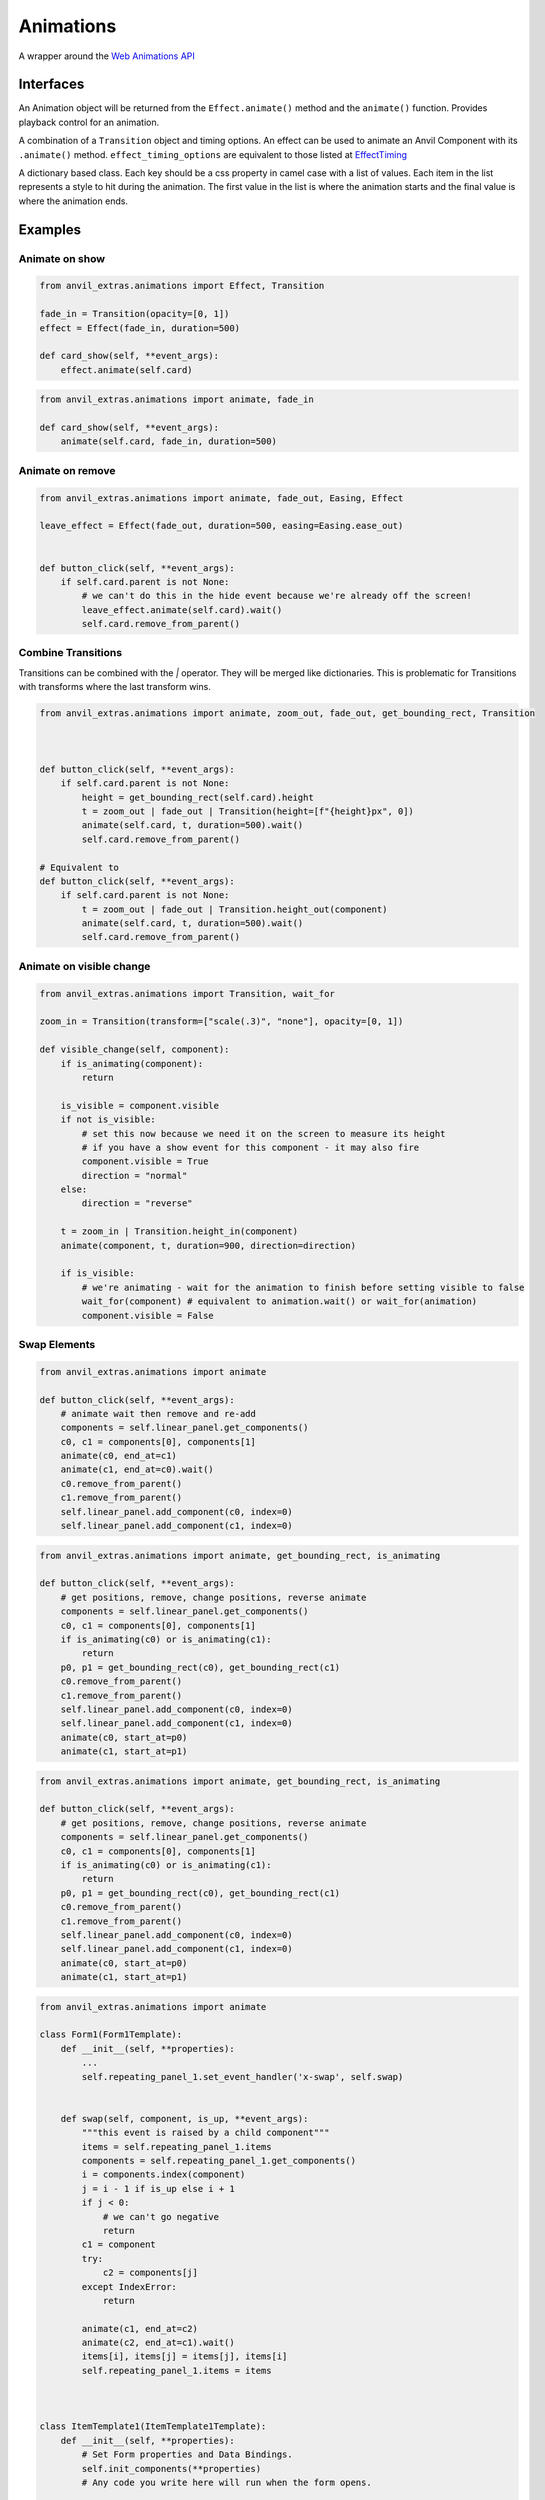 Animations
==========
A wrapper around the `Web Animations API <https://developer.mozilla.org/en-US/docs/Web/API/Web_Animations_API>`_

Interfaces
----------
.. class:: Animation(component, effect)

    An Animation object will be returned from the ``Effect.animate()`` method and the ``animate()`` function.
    Provides playback control for an animation.

.. class:: Effect(transiton, **effect_timing_options)

    A combination of a ``Transition`` object and timing options.
    An effect can be used to animate an Anvil Component with its ``.animate()`` method.
    ``effect_timing_options`` are equivalent to those listed at `EffectTiming <https://developer.mozilla.org/en-US/docs/Web/API/EffectTiming>`_

.. class:: Transition(**css_frames)

    A dictionary based class. Each key should be a css property in camel case with a list of values.
    Each item in the list represents a style to hit during the animation.
    The first value in the list is where the animation starts and the final value is where the animation ends.


.. function:: animate(component, transition, **timing_options)

    A shortcut for animating an Anvil Component. Returns an Animation instance.



Examples
--------

Animate on show
***************

.. code-block:: python

    from anvil_extras.animations import Effect, Transition

    fade_in = Transition(opacity=[0, 1])
    effect = Effect(fade_in, duration=500)

    def card_show(self, **event_args):
        effect.animate(self.card)

.. code-block:: python

    from anvil_extras.animations import animate, fade_in

    def card_show(self, **event_args):
        animate(self.card, fade_in, duration=500)


Animate on remove
*****************
.. code-block:: python

    from anvil_extras.animations import animate, fade_out, Easing, Effect

    leave_effect = Effect(fade_out, duration=500, easing=Easing.ease_out)


    def button_click(self, **event_args):
        if self.card.parent is not None:
            # we can't do this in the hide event because we're already off the screen!
            leave_effect.animate(self.card).wait()
            self.card.remove_from_parent()


Combine Transitions
*******************

Transitions can be combined with the `|` operator. They will be merged like dictionaries.
This is problematic for Transitions with transforms where the last transform wins.

.. code-block:: python

    from anvil_extras.animations import animate, zoom_out, fade_out, get_bounding_rect, Transition



    def button_click(self, **event_args):
        if self.card.parent is not None:
            height = get_bounding_rect(self.card).height
            t = zoom_out | fade_out | Transition(height=[f"{height}px", 0])
            animate(self.card, t, duration=500).wait()
            self.card.remove_from_parent()

    # Equivalent to
    def button_click(self, **event_args):
        if self.card.parent is not None:
            t = zoom_out | fade_out | Transition.height_out(component)
            animate(self.card, t, duration=500).wait()
            self.card.remove_from_parent()


Animate on visible change
*************************
.. code-block:: python

    from anvil_extras.animations import Transition, wait_for

    zoom_in = Transition(transform=["scale(.3)", "none"], opacity=[0, 1])

    def visible_change(self, component):
        if is_animating(component):
            return

        is_visible = component.visible
        if not is_visible:
            # set this now because we need it on the screen to measure its height
            # if you have a show event for this component - it may also fire
            component.visible = True
            direction = "normal"
        else:
            direction = "reverse"

        t = zoom_in | Transition.height_in(component)
        animate(component, t, duration=900, direction=direction)

        if is_visible:
            # we're animating - wait for the animation to finish before setting visible to false
            wait_for(component) # equivalent to animation.wait() or wait_for(animation)
            component.visible = False



Swap Elements
*************
.. code-block:: python

    from anvil_extras.animations import animate

    def button_click(self, **event_args):
        # animate wait then remove and re-add
        components = self.linear_panel.get_components()
        c0, c1 = components[0], components[1]
        animate(c0, end_at=c1)
        animate(c1, end_at=c0).wait()
        c0.remove_from_parent()
        c1.remove_from_parent()
        self.linear_panel.add_component(c0, index=0)
        self.linear_panel.add_component(c1, index=0)


.. code-block:: python

    from anvil_extras.animations import animate, get_bounding_rect, is_animating

    def button_click(self, **event_args):
        # get positions, remove, change positions, reverse animate
        components = self.linear_panel.get_components()
        c0, c1 = components[0], components[1]
        if is_animating(c0) or is_animating(c1):
            return
        p0, p1 = get_bounding_rect(c0), get_bounding_rect(c1)
        c0.remove_from_parent()
        c1.remove_from_parent()
        self.linear_panel.add_component(c0, index=0)
        self.linear_panel.add_component(c1, index=0)
        animate(c0, start_at=p0)
        animate(c1, start_at=p1)


.. code-block:: python

    from anvil_extras.animations import animate, get_bounding_rect, is_animating

    def button_click(self, **event_args):
        # get positions, remove, change positions, reverse animate
        components = self.linear_panel.get_components()
        c0, c1 = components[0], components[1]
        if is_animating(c0) or is_animating(c1):
            return
        p0, p1 = get_bounding_rect(c0), get_bounding_rect(c1)
        c0.remove_from_parent()
        c1.remove_from_parent()
        self.linear_panel.add_component(c0, index=0)
        self.linear_panel.add_component(c1, index=0)
        animate(c0, start_at=p0)
        animate(c1, start_at=p1)


.. code-block:: python

    from anvil_extras.animations import animate

    class Form1(Form1Template):
        def __init__(self, **properties):
            ...
            self.repeating_panel_1.set_event_handler('x-swap', self.swap)


        def swap(self, component, is_up, **event_args):
            """this event is raised by a child component"""
            items = self.repeating_panel_1.items
            components = self.repeating_panel_1.get_components()
            i = components.index(component)
            j = i - 1 if is_up else i + 1
            if j < 0:
                # we can't go negative
                return
            c1 = component
            try:
                c2 = components[j]
            except IndexError:
                return

            animate(c1, end_at=c2)
            animate(c2, end_at=c1).wait()
            items[i], items[j] = items[j], items[i]
            self.repeating_panel_1.items = items



    class ItemTemplate1(ItemTemplate1Template):
        def __init__(self, **properties):
            # Set Form properties and Data Bindings.
            self.init_components(**properties)
            # Any code you write here will run when the form opens.

        def up_btn_click(self, **event_args):
            """This method is called when the button is clicked"""
            self.parent.raise_event('x-swap', component=self, is_up=True)

        def down_btn_click(self, **event_args):
            """This method is called when the button is clicked"""
            self.parent.raise_event('x-swap', component=self, is_up=False)


Full API
--------

.. function:: is_animating(component)

    Returns a boolean as to whether the component is animating.

.. function:: wait_for(component_or_animation)

    If given an animation equivalent to ``animateion.wait()``.
    If given a component, will wait for all running animations on the component to finish.


.. function:: animate(component, transition=None, start_at=None, end_at=None, use_ghost=False, **effect_timing_options)
    :noindex:

    ``component``: an anvil Component or Javascript HTMLElement

    ``transition``: Transion object

    ``effect_timing_options``: `various options <https://developer.mozilla.org/en-US/docs/Web/API/EffectTiming>`_ to change the behaviour of the animation e.g. ``duration=500``.

    ``use_ghost``: when set to ``True``, will animate a ghost element (i.e. a visual copy).
    Using a ghost element will allow the component to be animated outside of its container

    ``start_at``, ``end_at``: Can be set to a ``Component`` or ``DOMRect`` (i.e. a computed position of a component from ``get_bounding_rect``)
    If either ``start_at`` or ``end_at`` are set this will determine the start/end position of the animationn
    If one value is set and the other omitted the omitted value will be assumed to be the current position of the componenent.
    A ghost element is always used when ``start_at`` / ``end_at`` are set.

.. function:: get_bounding_rect(component)

    Returns a ``DOMRect`` object. A convenient way to get the ``height``, ``width``, ``x``, ``y`` values of a *component*.
    Where the ``x``, ``y`` are the absolute positions on the page from the top left corner.


.. class:: Transition(transform=[from, to], opacity=[from, to])
            Transition(transform=[from, middle, to], offset=[0, 0.75, 1])
            Transition(cssProp0=list[str], cssProp1=list[str], cssProp2=list[str], offset=list[int | float])
    :noindex:

    Takes css property names as keyword arguments and each value should be a list of transitions for that property
    ``fly_right = Transition(transform=['none', 'translateX(100%) scale(0)'])``

    Each list item represents css values to be applied across the transition.
    Typically the first value is the start of the transition and the last value is the end.
    Lists can be more than 2 values, in which case the transition will be split across the values evenly.
    You can customize the even split by setting an offset which has values from 0, 1

    ``fade_in_slow = Transition(opacity=[0, 0.25, 1], offset=[0, 0.75, 1])``

    Transition objects can be combined with the ``|`` operator (which behaves like merging dictionaries)
    ``t = fly_right | fade_out | Transtion.height_out(component)``

    .. classmethod:: height_out(cls, component)

        Returns a Transition starting from the current height of the component and ending at 0 height.

    .. classmethod:: height_in(cls, component)

        Returns a Transition starting from height 0 and ending at the current height of the component.

    .. classmethod:: width_out(cls, component)

        Returns a Transition starting from the current width of the component and ending at 0 width.

    .. classmethod:: width_in(cls, component)

        Returns a Transition starting from width 0 and ending at the current width of the component.

.. class:: Effect(transiton, **effect_timing_options):
    :noindex:

    Create an effect that can later be used to animate a component.
    The first argument should be a Transtion object.
    Other keyword arguments should be `effect timing options <https://developer.mozilla.org/en-US/docs/Web/API/EffectTiming>`_.

    .. method:: animate(self, component, use_ghost=False)
        :noindex:

        animate a component using an effect object.
        If ``use_ghost`` is ``True`` a ghost element will be animated.
        Retuns an Animation instance.

    .. method:: getKeyframes(self, component)

        Returns the computed keyframes that make up this effect. Can be used in place of the ``transiton`` argument in other functions.

    .. method:: getTiming(self, component)

        Returns the EffectTiming object associated with this effect.


.. class:: Animation(component, effect):
    :noindex:

    An Animation object will be returned from the ``Effect.animate()`` method and the ``animate()`` function.
    Provides playback control for an animation.

    .. method:: cancel(self)

        abort animation playback

    .. method:: commitStyles(self)

        Commits the end styling state of an animation to the element

    .. method:: finish(self)

        Seeks the end of an animation

    .. method:: pause(self)

        Suspends playing of an animation

    .. method:: play(self)

        Starts or resumes playing of an animation, or begins the animation again if it previously finished.

    .. method:: persist(self)

        Explicitly persists an animation, when it would otherwise be removed.

    .. method:: reverse(self)

        Reverses playback direction and plays

    .. method:: updatePlaybackRate(self, playback_rate)

        The new speed to set. A positive number (to speed up or slow down the animation), a negative number (to reverse), or zero (to pause).

    .. method:: wait(self)

        Animations are not blocking. Call the wait function to wait for an animation to finish in a blocking way

    .. attribute:: playbackRate

        gets or sets the playback rate

    .. attribute:: onfinish

        set a callback for when the animation finishes

    .. attribute:: oncancel

        set a callback for when the animation is canceled

    .. attribute:: onremove

        set a callback for when the animation is removed


.. attribute:: Easing

    An Enum like instance with some common easing values.

    ``Easing.ease``, ``Easing.ease_in``, ``Easing.ease_out``, ``Easing.ease_in_out`` and ``Easing.linear``.

    .. method:: cubic_bezier(po, p1, p2, p3)

        Create a ``cubic_bezier`` easing value from 4 numerical values.


Pre-computed transitions
------------------------

Attention Seekers
*****************
* ``bounce = Transition(transform=[f"translateY({n}px)" for n in (0, 0, -30, -30, 0, -15, 0, -15, 0)], offset=[0, 0.2, 0.4, 0.43, 0.53, 0.7, 0.8, 0.9, 1])``
* ``pulse = Transition(transform=["none", "scale(1.05)", "none"])``
* ``shake = Transition(transform=[f"translate({x}px)" for x in (0, 10, -10, 10, -10, 10, -10, 10, -10, 0)])``


Fades
*****
* ``fade_in = Transition(opacity=[0, 1])``
* ``fade_out = Transition(opacity=[1, 0])``
* ``fade_in_slow = Transition(opacity=[0, 0.25, 1], offset=[0, 0.75, 1])``


FLY
***

* ``fly_in_up = Transition(transform=["translateY(100%) scale(0)", "none"], opacity=[0, 1])``
* ``fly_in_down = Transition(transform=["translateY(-100%) scale(0)", "none"], opacity=[0, 1])``
* ``fly_in_left = Transition(transform=["translateX(100%) scale(0)", "none"], opacity=[0, 1])``
* ``fly_in_right = Transition(transform=["translateY(-100%) scale(0)", "none"], opacity=[0, 1])``

* ``fly_out_up = Transition(transform=["none", "translateY(-100%) scale(0)"], opacity=[1, 0])``
* ``fly_out_down = Transition(transform=["none", "translateY(100%) scale(0)"], opacity=[1, 0])``
* ``fly_out_left = Transition(transform=["none", "translateX(-100%) scale(0)"], opacity=[1, 0])``
* ``fly_out_right = Transition(transform=["none", "translateX(100%) scale(0)"], opacity=[1, 0])``

Rotate
******

* ``rotate_in = Transition(transform=["none", "rotate(200deg)"])``
* ``rotate_out = Transition(transform=["rotate(200deg)", "none"])``


Zoom Entrances
**************

* ``zoom_in = Transition(transform=["scale(.3)", "none"])``
* ``zoom_out = Transition(transform=["none", "scale(.3)"])``
